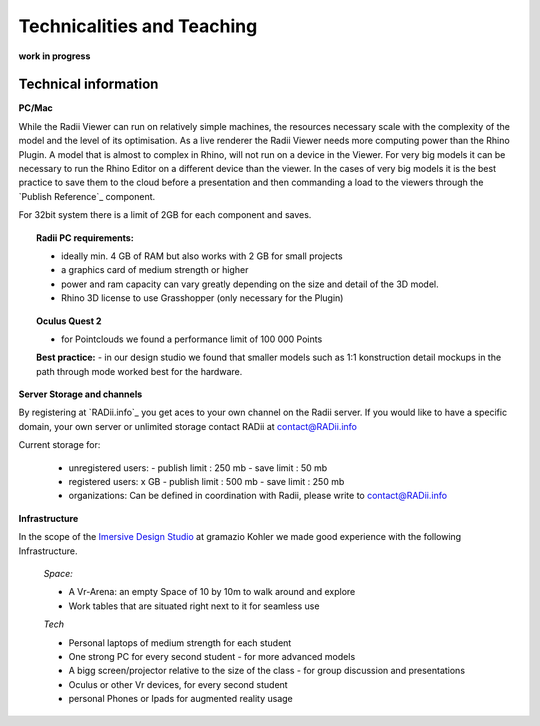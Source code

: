 *******************************************
Technicalities and Teaching
*******************************************


**work in progress**

.. @gereon: I think this should become two sections -- Done. maybe have the technical things somewhere else; 
.. i feel that the content of the index, the quick guides and some content from here might need some restructuring.
.. also we should make sure, that the structure here in the explorer matches the chapters names
.. @sarah reply: i agree with the restrucuturing, i will attempt to give this a quick rework
.. regarding the file names an the heading - they did change a lot in the past which is why i did not do the extra work to go through the .conf file
.. and relink them


-------------------------
Technical information
-------------------------

**PC/Mac**

While the Radii Viewer can run on relatively simple machines, the resources necessary scale with the complexity of the model and the level of its optimisation.
As a live renderer the Radii Viewer needs more computing power than the Rhino Plugin. A model that is almost to complex in Rhino, will not run on a device in the Viewer.
For very big models it can be necessary to run the Rhino Editor on a different device than the viewer.
In the cases of very big models it is the best practice to save them to the cloud before a presentation and then commanding a load to the viewers through the `Publish Reference`_ component.

For 32bit system there is a limit of 2GB for each component and saves.

.. topic:: Radii PC requirements:
  
  - ideally min. 4 GB of RAM but also works with 2 GB for small projects
  - a graphics card of medium strength or higher
  - power and ram capacity can vary greatly depending on the size and detail of the 3D model.
  - Rhino 3D license to use Grasshopper (only necessary for the Plugin)


.. topic:: Oculus Quest 2

  - for Pointclouds we found a performance limit of 100 000 Points

  **Best practice:** 
  - in our design studio we found that smaller models such as 1:1 konstruction detail mockups in the path through mode worked best for the hardware. 
 

**Server Storage and channels**

By registering at `RADii.info`_ you get aces to your own channel on the Radii server. If you would like to have a specific domain, your own server or unlimited storage contact RADii at contact@RADii.info 
 

Current storage for:

  - unregistered users:
    - publish limit : 250 mb
    - save limit    : 50 mb
  - registered users: x GB
    - publish limit : 500 mb
    - save limit    : 250 mb 
  - organizations: Can be defined in coordination with Radii, please write to contact@RADii.info

**Infrastructure**

In the scope of the `Imersive Design Studio <https://gramaziokohler.arch.ethz.ch/web/d/lehre/448.html>`_ at gramazio Kohler we made good experience with the following Infrastructure.
  
  *Space:*

  - A Vr-Arena: an empty Space of 10 by 10m to walk around and explore
  - Work tables that are situated right next to it for seamless use

  *Tech*

  - Personal laptops of medium strength for each student
  - One strong PC for every second student
    - for more advanced models 

  - A bigg screen/projector relative to the size of the class
    - for group discussion and presentations

  - Oculus or other Vr devices, for every second student
  - personal Phones or Ipads for augmented reality usage







